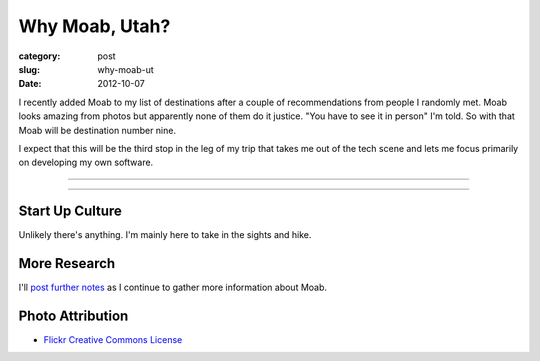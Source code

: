Why Moab, Utah?
===============

:category: post
:slug: why-moab-ut
:date: 2012-10-07

I recently added Moab to my list of destinations after a couple of 
recommendations from people I randomly met. Moab looks amazing from photos
but apparently none of them do it justice. "You have to see it in person"
I'm told. So with that Moab will be destination number nine.

I expect that this will be the third stop in the leg of my trip that takes
me out of the tech scene and lets me focus primarily on developing my own
software.

----

.. image:: ../img/moab-ut-2.jpg
  :width: 640px
  :height: 480px
  :alt: Canyon Lands National Park - Moab, Utah

----

Start Up Culture
----------------
Unlikely there's anything. I'm mainly here to take in the sights and hike.


More Research
-------------
I'll `post further notes <../moab-ut.html>`_ as I continue to gather 
more information about Moab.


Photo Attribution
-----------------
* `Flickr Creative Commons License <http://www.flickr.com/photos/dfb_photos/6193076965/>`_

